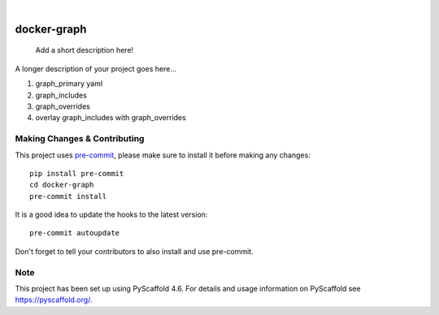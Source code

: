 .. These are examples of badges you might want to add to your README:
   please update the URLs accordingly

    .. image:: https://api.cirrus-ci.com/github/<USER>/docker-graph.svg?branch=main
        :alt: Built Status
        :target: https://cirrus-ci.com/github/<USER>/docker-graph
    .. image:: https://readthedocs.org/projects/docker-graph/badge/?version=latest
        :alt: ReadTheDocs
        :target: https://docker-graph.readthedocs.io/en/stable/
    .. image:: https://img.shields.io/coveralls/github/<USER>/docker-graph/main.svg
        :alt: Coveralls
        :target: https://coveralls.io/r/<USER>/docker-graph
    .. image:: https://img.shields.io/pypi/v/docker-graph.svg
        :alt: PyPI-Server
        :target: https://pypi.org/project/docker-graph/
    .. image:: https://img.shields.io/conda/vn/conda-forge/docker-graph.svg
        :alt: Conda-Forge
        :target: https://anaconda.org/conda-forge/docker-graph
    .. image:: https://pepy.tech/badge/docker-graph/month
        :alt: Monthly Downloads
        :target: https://pepy.tech/project/docker-graph
    .. image:: https://img.shields.io/twitter/url/http/shields.io.svg?style=social&label=Twitter
        :alt: Twitter
        :target: https://twitter.com/docker-graph

.. image:: https://img.shields.io/badge/-PyScaffold-005CA0?logo=pyscaffold
    :alt: Project generated with PyScaffold
    :target: https://pyscaffold.org/

|

============
docker-graph
============


    Add a short description here!


A longer description of your project goes here...


1. graph_primary yaml
2. graph_includes
3. graph_overrides
4. overlay graph_includes with graph_overrides


.. image:: docs/img/main_graph.png
    :alt: Demo Graph


.. _pyscaffold-notes:

Making Changes & Contributing
=============================

This project uses `pre-commit`_, please make sure to install it before making any
changes::

    pip install pre-commit
    cd docker-graph
    pre-commit install

It is a good idea to update the hooks to the latest version::

    pre-commit autoupdate

Don't forget to tell your contributors to also install and use pre-commit.

.. _pre-commit: https://pre-commit.com/

Note
====

This project has been set up using PyScaffold 4.6. For details and usage
information on PyScaffold see https://pyscaffold.org/.
